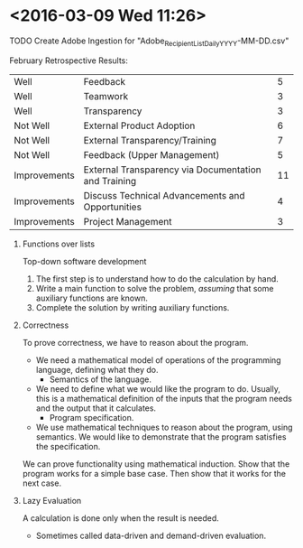 * <2016-03-09 Wed 11:26>

**** TODO Create Adobe Ingestion for "Adobe_Recipient_List_Daily_YYYY-MM-DD.csv"

**** February Retrospective Results:
| Well | Feedback | 5 |
| Well | Teamwork | 3 |
| Well | Transparency | 3 |
| Not Well | External Product Adoption | 6 |
| Not Well | External Transparency/Training | 7 |
| Not Well | Feedback (Upper Management) | 5 |
| Improvements | External Transparency via Documentation and Training | 11 |
| Improvements | Discuss Technical Advancements and Opportunities | 4 |
| Improvements | Project Management | 3 |

***** Functions over lists
Top-down software development
1. The first step is to understand how to do the calculation by hand.
2. Write a main function to solve the problem, /assuming/ that some auxiliary functions are known.
3. Complete the solution by writing auxiliary functions.

***** Correctness
To prove correctness, we have to reason about the program.
+ We need a mathematical model of operations of the programming language, defining what they do.
  + Semantics of the language.
+ We need to define what we would like the program to do. Usually, this is a mathematical definition of the inputs that the program needs and the output that it calculates.
  + Program specification.
+ We use mathematical techniques to reason about the program, using semantics. We would like to demonstrate that the program satisfies the specification.

We can prove functionality using mathematical induction.
Show that the program works for a simple base case. Then show that it works for the next case.

***** Lazy Evaluation
A calculation is done only when the result is needed.
 + Sometimes called data-driven and demand-driven evaluation.


